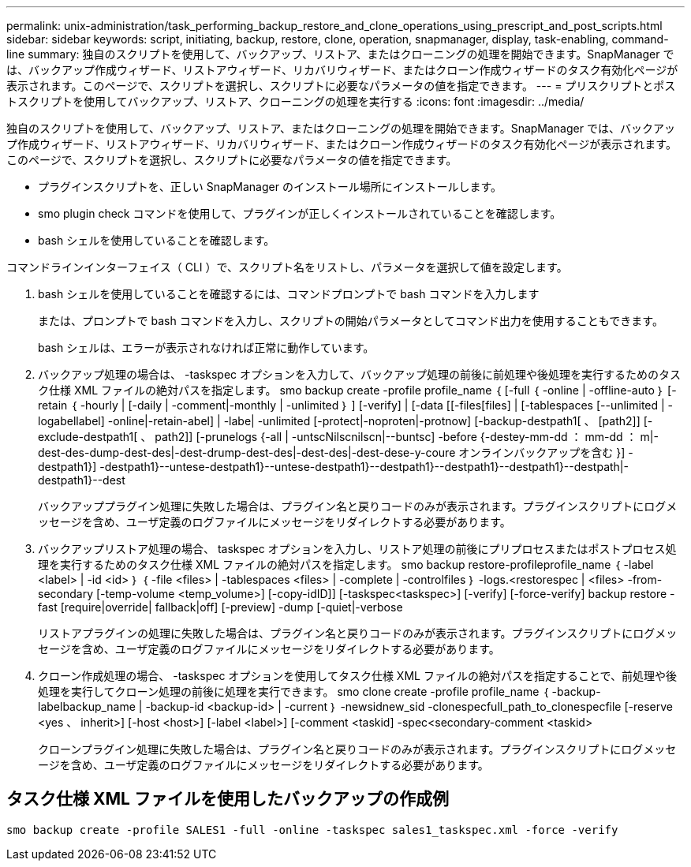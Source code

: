 ---
permalink: unix-administration/task_performing_backup_restore_and_clone_operations_using_prescript_and_post_scripts.html 
sidebar: sidebar 
keywords: script, initiating, backup, restore, clone, operation, snapmanager, display, task-enabling, command-line 
summary: 独自のスクリプトを使用して、バックアップ、リストア、またはクローニングの処理を開始できます。SnapManager では、バックアップ作成ウィザード、リストアウィザード、リカバリウィザード、またはクローン作成ウィザードのタスク有効化ページが表示されます。このページで、スクリプトを選択し、スクリプトに必要なパラメータの値を指定できます。 
---
= プリスクリプトとポストスクリプトを使用してバックアップ、リストア、クローニングの処理を実行する
:icons: font
:imagesdir: ../media/


[role="lead"]
独自のスクリプトを使用して、バックアップ、リストア、またはクローニングの処理を開始できます。SnapManager では、バックアップ作成ウィザード、リストアウィザード、リカバリウィザード、またはクローン作成ウィザードのタスク有効化ページが表示されます。このページで、スクリプトを選択し、スクリプトに必要なパラメータの値を指定できます。

* プラグインスクリプトを、正しい SnapManager のインストール場所にインストールします。
* smo plugin check コマンドを使用して、プラグインが正しくインストールされていることを確認します。
* bash シェルを使用していることを確認します。


コマンドラインインターフェイス（ CLI ）で、スクリプト名をリストし、パラメータを選択して値を設定します。

. bash シェルを使用していることを確認するには、コマンドプロンプトで bash コマンドを入力します
+
または、プロンプトで bash コマンドを入力し、スクリプトの開始パラメータとしてコマンド出力を使用することもできます。

+
bash シェルは、エラーが表示されなければ正常に動作しています。

. バックアップ処理の場合は、 -taskspec オプションを入力して、バックアップ処理の前後に前処理や後処理を実行するためのタスク仕様 XML ファイルの絶対パスを指定します。 smo backup create -profile profile_name ｛ [-full ｛ -online | -offline-auto ｝ [-retain ｛ -hourly | [-daily | -comment|-monthly | -unlimited ｝ ] [-verify] | [-data [[-files[files] | [-tablespaces [--unlimited | -logabellabel] -online|-retain-abel] | -labe| -unlimited [-protect|-noproten|-protnow] [-backup-destpath1[ 、 [path2]] [-exclude-destpath1[ 、 path2]] [-prunelogs {-all | -untscNilscnilscn|--buntsc] -before {-destey-mm-dd ： mm-dd ： m|-dest-des-dump-dest-des|-dest-drump-dest-des|-dest-des|-dest-dese-y-coure オンラインバックアップを含む }] -destpath1}] -destpath1}--untese-destpath1}--untese-destpath1}--destpath1}--destpath1}--destpath1}--destpath|-destpath1}--dest
+
バックアッププラグイン処理に失敗した場合は、プラグイン名と戻りコードのみが表示されます。プラグインスクリプトにログメッセージを含め、ユーザ定義のログファイルにメッセージをリダイレクトする必要があります。

. バックアップリストア処理の場合、 taskspec オプションを入力し、リストア処理の前後にプリプロセスまたはポストプロセス処理を実行するためのタスク仕様 XML ファイルの絶対パスを指定します。 smo backup restore-profileprofile_name ｛ -label <label> | -id <id> ｝ ｛ -file <files> | -tablespaces <files> | -complete | -controlfiles ｝ -logs.<restorespec | <files> -from-secondary [-temp-volume <temp_volume>] [-copy-idID]] [-taskspec<taskspec>] [-verify] [-force-verify] backup restore -fast [require|override| fallback|off] [-preview] -dump [-quiet|-verbose
+
リストアプラグインの処理に失敗した場合は、プラグイン名と戻りコードのみが表示されます。プラグインスクリプトにログメッセージを含め、ユーザ定義のログファイルにメッセージをリダイレクトする必要があります。

. クローン作成処理の場合、 -taskspec オプションを使用してタスク仕様 XML ファイルの絶対パスを指定することで、前処理や後処理を実行してクローン処理の前後に処理を実行できます。 smo clone create -profile profile_name ｛ -backup-labelbackup_name | -backup-id <backup-id> | -current ｝ -newsidnew_sid -clonespecfull_path_to_clonespecfile [-reserve <yes 、 inherit>] [-host <host>] [-label <label>] [-comment <taskid] -spec<secondary-comment <taskid>
+
クローンプラグイン処理に失敗した場合は、プラグイン名と戻りコードのみが表示されます。プラグインスクリプトにログメッセージを含め、ユーザ定義のログファイルにメッセージをリダイレクトする必要があります。





== タスク仕様 XML ファイルを使用したバックアップの作成例

[listing]
----
smo backup create -profile SALES1 -full -online -taskspec sales1_taskspec.xml -force -verify
----